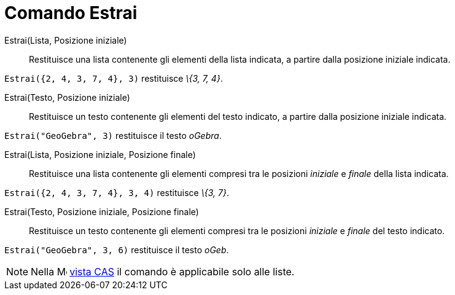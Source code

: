 = Comando Estrai

Estrai(Lista, Posizione iniziale)::
  Restituisce una lista contenente gli elementi della lista indicata, a partire dalla posizione iniziale indicata.

[EXAMPLE]
====

`Estrai({2, 4, 3, 7, 4}, 3)` restituisce _\{3, 7, 4}_.

====

Estrai(Testo, Posizione iniziale)::
  Restituisce un testo contenente gli elementi del testo indicato, a partire dalla posizione iniziale indicata.

[EXAMPLE]
====

`Estrai("GeoGebra", 3)` restituisce il testo _oGebra_.

====

Estrai(Lista, Posizione iniziale, Posizione finale)::
  Restituisce una lista contenente gli elementi compresi tra le posizioni _iniziale_ e _finale_ della lista indicata.

[EXAMPLE]
====

`Estrai({2, 4, 3, 7, 4}, 3, 4)` restituisce _\{3, 7}_.

====

Estrai(Testo, Posizione iniziale, Posizione finale)::
  Restituisce un testo contenente gli elementi compresi tra le posizioni _iniziale_ e _finale_ del testo indicato.

[EXAMPLE]
====

`Estrai("GeoGebra", 3, 6)` restituisce il testo _oGeb_.

====

[NOTE]
====

Nella image:16px-Menu_view_cas.svg.png[Menu view cas.svg,width=16,height=16] xref:/Vista_CAS.adoc[vista CAS] il comando
è applicabile solo alle liste.

====
